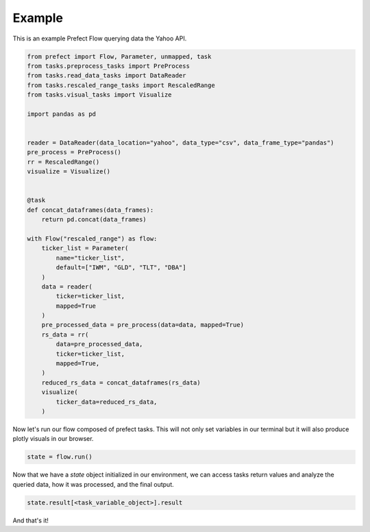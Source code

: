 Example
=======

This is an example Prefect Flow querying data the Yahoo API.

.. code-block:: python

    from prefect import Flow, Parameter, unmapped, task
    from tasks.preprocess_tasks import PreProcess
    from tasks.read_data_tasks import DataReader
    from tasks.rescaled_range_tasks import RescaledRange
    from tasks.visual_tasks import Visualize

    import pandas as pd


    reader = DataReader(data_location="yahoo", data_type="csv", data_frame_type="pandas")
    pre_process = PreProcess()
    rr = RescaledRange()
    visualize = Visualize()


    @task
    def concat_dataframes(data_frames):
        return pd.concat(data_frames)

    with Flow("rescaled_range") as flow:
        ticker_list = Parameter(
            name="ticker_list",
            default=["IWM", "GLD", "TLT", "DBA"]
        )
        data = reader(
            ticker=ticker_list,
            mapped=True
        )
        pre_processed_data = pre_process(data=data, mapped=True)
        rs_data = rr(
            data=pre_processed_data,
            ticker=ticker_list,
            mapped=True,
        )
        reduced_rs_data = concat_dataframes(rs_data)
        visualize(
            ticker_data=reduced_rs_data,
        )


Now let's run our flow composed of prefect tasks. This will not only set variables in our terminal
but it will also produce plotly visuals in our browser.

.. code-block:: python

    state = flow.run()

Now that we have a `state` object initialized in our environment, we can access tasks return values and analyze the
queried data, how it was processed, and the final output. 

.. code-block:: python

    state.result[<task_variable_object>].result

And that's it!
